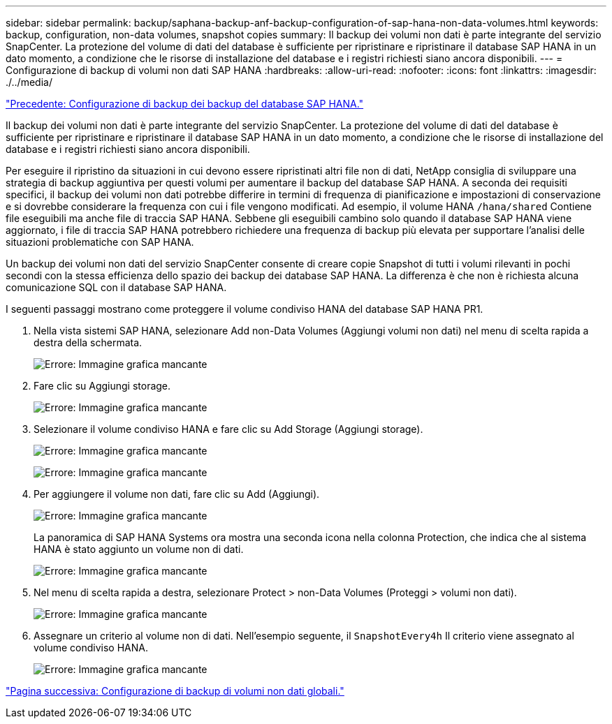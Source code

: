 ---
sidebar: sidebar 
permalink: backup/saphana-backup-anf-backup-configuration-of-sap-hana-non-data-volumes.html 
keywords: backup, configuration, non-data volumes, snapshot copies 
summary: Il backup dei volumi non dati è parte integrante del servizio SnapCenter. La protezione del volume di dati del database è sufficiente per ripristinare e ripristinare il database SAP HANA in un dato momento, a condizione che le risorse di installazione del database e i registri richiesti siano ancora disponibili. 
---
= Configurazione di backup di volumi non dati SAP HANA
:hardbreaks:
:allow-uri-read: 
:nofooter: 
:icons: font
:linkattrs: 
:imagesdir: ./../media/


link:saphana-backup-anf-backup-configuration-of-sap-hana-database-backups.html["Precedente: Configurazione di backup dei backup del database SAP HANA."]

Il backup dei volumi non dati è parte integrante del servizio SnapCenter. La protezione del volume di dati del database è sufficiente per ripristinare e ripristinare il database SAP HANA in un dato momento, a condizione che le risorse di installazione del database e i registri richiesti siano ancora disponibili.

Per eseguire il ripristino da situazioni in cui devono essere ripristinati altri file non di dati, NetApp consiglia di sviluppare una strategia di backup aggiuntiva per questi volumi per aumentare il backup del database SAP HANA. A seconda dei requisiti specifici, il backup dei volumi non dati potrebbe differire in termini di frequenza di pianificazione e impostazioni di conservazione e si dovrebbe considerare la frequenza con cui i file vengono modificati. Ad esempio, il volume HANA `/hana/shared` Contiene file eseguibili ma anche file di traccia SAP HANA. Sebbene gli eseguibili cambino solo quando il database SAP HANA viene aggiornato, i file di traccia SAP HANA potrebbero richiedere una frequenza di backup più elevata per supportare l'analisi delle situazioni problematiche con SAP HANA.

Un backup dei volumi non dati del servizio SnapCenter consente di creare copie Snapshot di tutti i volumi rilevanti in pochi secondi con la stessa efficienza dello spazio dei backup dei database SAP HANA. La differenza è che non è richiesta alcuna comunicazione SQL con il database SAP HANA.

I seguenti passaggi mostrano come proteggere il volume condiviso HANA del database SAP HANA PR1.

. Nella vista sistemi SAP HANA, selezionare Add non-Data Volumes (Aggiungi volumi non dati) nel menu di scelta rapida a destra della schermata.
+
image:saphana-backup-anf-image31.png["Errore: Immagine grafica mancante"]

. Fare clic su Aggiungi storage.
+
image:saphana-backup-anf-image32.png["Errore: Immagine grafica mancante"]

. Selezionare il volume condiviso HANA e fare clic su Add Storage (Aggiungi storage).
+
image:saphana-backup-anf-image33.png["Errore: Immagine grafica mancante"]

+
image:saphana-backup-anf-image34.png["Errore: Immagine grafica mancante"]

. Per aggiungere il volume non dati, fare clic su Add (Aggiungi).
+
image:saphana-backup-anf-image35.png["Errore: Immagine grafica mancante"]

+
La panoramica di SAP HANA Systems ora mostra una seconda icona nella colonna Protection, che indica che al sistema HANA è stato aggiunto un volume non di dati.

+
image:saphana-backup-anf-image36.png["Errore: Immagine grafica mancante"]

. Nel menu di scelta rapida a destra, selezionare Protect > non-Data Volumes (Proteggi > volumi non dati).
+
image:saphana-backup-anf-image37.png["Errore: Immagine grafica mancante"]

. Assegnare un criterio al volume non di dati. Nell'esempio seguente, il `SnapshotEvery4h` Il criterio viene assegnato al volume condiviso HANA.
+
image:saphana-backup-anf-image38.png["Errore: Immagine grafica mancante"]



link:saphana-backup-anf-backup-configuration-of-global-non-data-volumes.html["Pagina successiva: Configurazione di backup di volumi non dati globali."]

